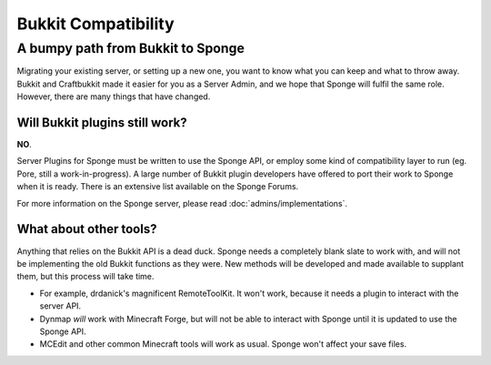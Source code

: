 Bukkit Compatibility
====================

A bumpy path from Bukkit to Sponge
----------------------------------

Migrating your existing server, or setting up a new one, you want to
know what you can keep and what to throw away. Bukkit and Craftbukkit
made it easier for you as a Server Admin, and we hope that Sponge will
fulfil the same role. However, there are many things that have changed.

Will Bukkit plugins still work?
~~~~~~~~~~~~~~~~~~~~~~~~~~~~~~~

**NO**.

Server Plugins for Sponge must be written to use the Sponge API, or
employ some kind of compatibility layer to run (eg. Pore, still a
work-in-progress). A large number of Bukkit plugin developers have
offered to port their work to Sponge when it is ready. There is an
extensive list available on the Sponge Forums.

For more information on the Sponge server,
please read :doc:`admins/implementations`.

What about other tools?
~~~~~~~~~~~~~~~~~~~~~~~

Anything that relies on the Bukkit API is a dead duck. Sponge needs a
completely blank slate to work with, and will not be implementing the
old Bukkit functions as they were. New methods will be developed and
made available to supplant them, but this process will take time.

-  For example, drdanick's magnificent RemoteToolKit. It won't work,
   because it needs a plugin to interact with the server API.
-  Dynmap *will* work with Minecraft Forge, but will not be able to
   interact with Sponge until it is updated to use the Sponge API.
-  MCEdit and other common Minecraft tools will work as usual. Sponge
   won't affect your save files.

